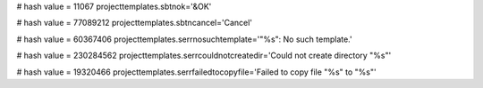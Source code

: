 
# hash value = 11067
projecttemplates.sbtnok='&OK'


# hash value = 77089212
projecttemplates.sbtncancel='Cancel'


# hash value = 60367406
projecttemplates.serrnosuchtemplate='"%s": No such template.'


# hash value = 230284562
projecttemplates.serrcouldnotcreatedir='Could not create directory "%s"'


# hash value = 19320466
projecttemplates.serrfailedtocopyfile='Failed to copy file "%s" to "%s"'

